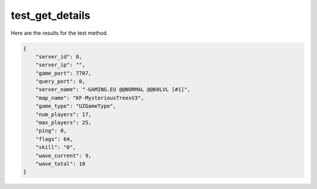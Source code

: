 test_get_details
================

Here are the results for the test method.

.. code-block:: json

	{
	    "server_id": 0,
	    "server_ip": "",
	    "game_port": 7707,
	    "query_port": 0,
	    "server_name": "-GAMING.EU @@NORMAL @@60LVL [#1]",
	    "map_name": "KF-MysteriousTreesV3",
	    "game_type": "UZGameType",
	    "num_players": 17,
	    "max_players": 25,
	    "ping": 0,
	    "flags": 64,
	    "skill": "0",
	    "wave_current": 9,
	    "wave_total": 10
	}
